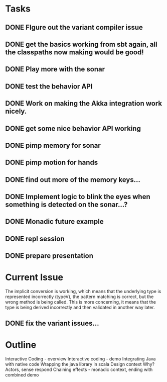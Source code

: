 * Tasks
** DONE FIgure out the variant compiler issue
** DONE get the basics working from sbt again, all the classpaths now making would be good!
** DONE Play more with the sonar
** DONE test the behavior API
** DONE Work on making the Akka integration work nicely.
** DONE get some nice behavior API working
** DONE pimp memory for sonar
** DONE pimp motion for hands
** DONE find out more of the memory keys...
** DONE Implement logic to blink the eyes when something is detected on the sonar...?
** DONE Monadic future example
** DONE repl session
** DONE prepare presentation

* Current Issue

The implicit conversion is working, which means that the underlying type is represented incorrectly (typeV), the pattern matching is correct, but the wrong method is being called. This is more concerning, 
it means that the type is being derived incorrectly and then validated in another way later.

** DONE fix the variant issues...

* Outline

Interactive Coding - overview
Interactive coding - demo
Integrating Java with native code
Wrapping the java library in scala
Design context
Why?
Actors, sense respond
Chaining effects - monadic context, ending with combined demo


